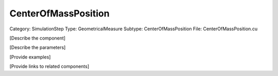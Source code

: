 CenterOfMassPosition
---------------------

Category: SimulationStep
Type: GeometricalMeasure
Subtype: CenterOfMassPosition
File: CenterOfMassPosition.cu

[Describe the component]

[Describe the parameters]

[Provide examples]

[Provide links to related components]